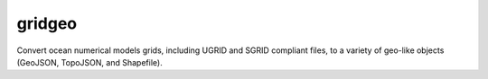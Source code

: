 gridgeo
-------

.. image:: https://travis-ci.org/pyoceans/gridgeo.svg?branch=master
    :target: https://travis-ci.org/pyoceans/gridgeo

.. image:: https://zenodo.org/badge/5715/pyoceans/gridgeo.svg
   :target: https://zenodo.org/badge/latestdoi/5715/pyoceans/gridgeo

Convert ocean numerical models grids,
including UGRID and SGRID compliant files,
to a variety of geo-like objects (GeoJSON, TopoJSON, and Shapefile).
